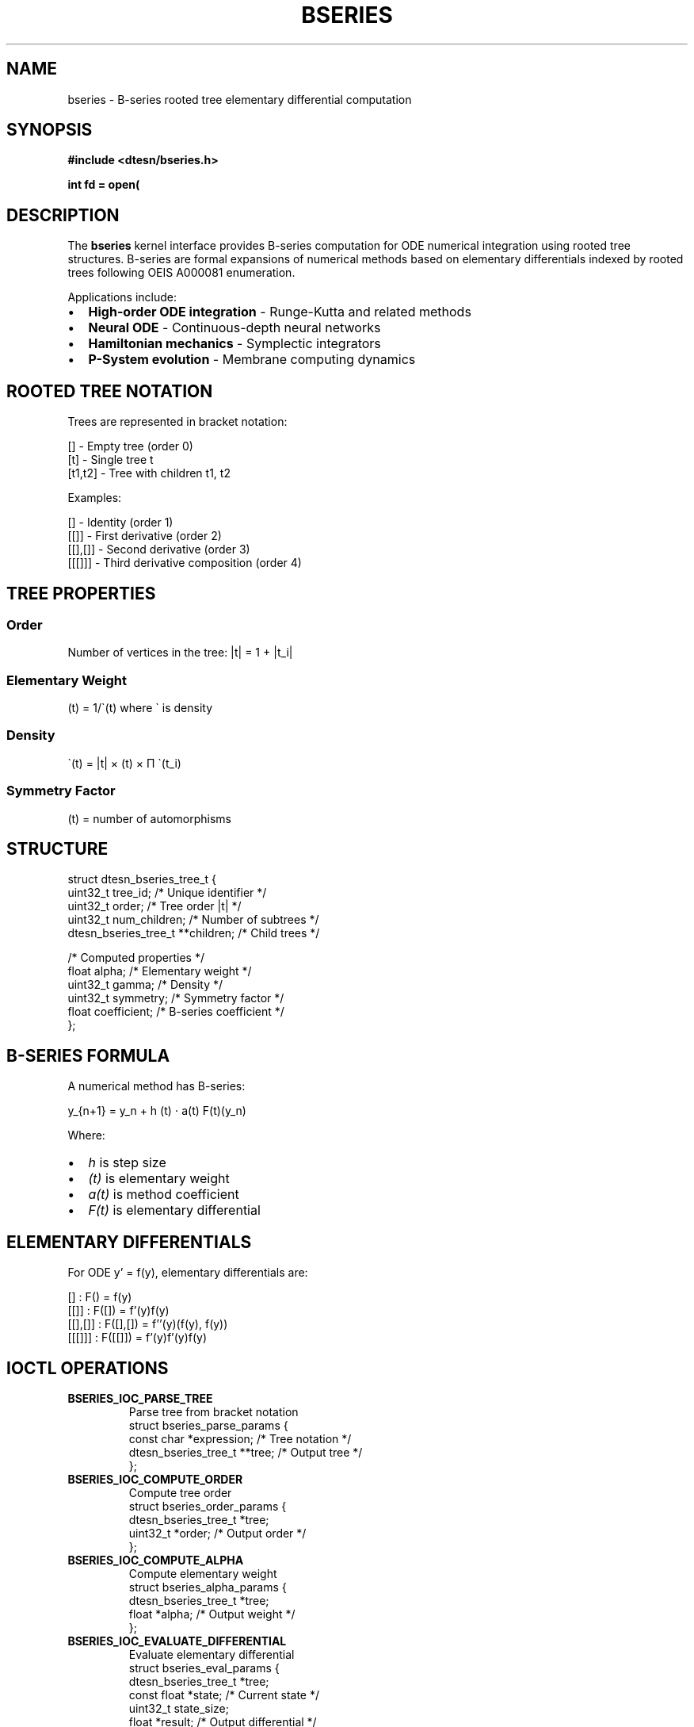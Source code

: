 .\" B-Series Computation Manual Page
.\" ==================================
.\" B-series rooted tree differential computation for Echo.Kern
.\"
.TH BSERIES 4 "2024-10-24" "Echo.Kern v1.0" "Kernel Interfaces"
.SH NAME
bseries \- B-series rooted tree elementary differential computation
.SH SYNOPSIS
.nf
.B #include <dtesn/bseries.h>
.sp
.BI "int fd = open(" "\"/dev/dtesn/bseries\"" ", " flags );
.fi
.SH DESCRIPTION
The
.B bseries
kernel interface provides B-series computation for ODE numerical
integration using rooted tree structures. B-series are formal
expansions of numerical methods based on elementary differentials
indexed by rooted trees following OEIS A000081 enumeration.
.PP
Applications include:
.IP \(bu 2
.B High-order ODE integration
\- Runge-Kutta and related methods
.IP \(bu 2
.B Neural ODE
\- Continuous-depth neural networks
.IP \(bu 2
.B Hamiltonian mechanics
\- Symplectic integrators
.IP \(bu 2
.B P-System evolution
\- Membrane computing dynamics
.SH ROOTED TREE NOTATION
Trees are represented in bracket notation:
.PP
.nf
    []        - Empty tree (order 0)
    [t]       - Single tree t
    [t1,t2]   - Tree with children t1, t2
.fi
.PP
Examples:
.PP
.nf
    []        - Identity (order 1)
    [[]]      - First derivative (order 2)
    [[],[]]   - Second derivative (order 3)
    [[[]]]    - Third derivative composition (order 4)
.fi
.SH TREE PROPERTIES
.SS Order
Number of vertices in the tree: |t| = 1 + \(S+|t_i|
.SS Elementary Weight
\(al(t) = 1/\(ga(t) where \(ga is density
.SS Density
\(ga(t) = |t| \(mu \(sg(t) \(mu \(*P \(ga(t_i)
.SS Symmetry Factor
\(sg(t) = number of automorphisms
.SH STRUCTURE
.nf
struct dtesn_bseries_tree_t {
    uint32_t tree_id;              /* Unique identifier */
    uint32_t order;                /* Tree order |t| */
    uint32_t num_children;         /* Number of subtrees */
    dtesn_bseries_tree_t **children;  /* Child trees */
    
    /* Computed properties */
    float alpha;                   /* Elementary weight */
    uint32_t gamma;                /* Density */
    uint32_t symmetry;             /* Symmetry factor */
    float coefficient;             /* B-series coefficient */
};
.fi
.SH B-SERIES FORMULA
A numerical method has B-series:
.PP
.nf
    y_{n+1} = y_n + h \(S+ \(al(t) \(md a(t) F(t)(y_n)
.fi
.PP
Where:
.IP \(bu 2
.I h
is step size
.IP \(bu 2
.I \(al(t)
is elementary weight
.IP \(bu 2
.I a(t)
is method coefficient
.IP \(bu 2
.I F(t)
is elementary differential
.SH ELEMENTARY DIFFERENTIALS
For ODE y' = f(y), elementary differentials are:
.PP
.nf
    []         : F() = f(y)
    [[]]       : F([]) = f'(y)f(y)
    [[],[]]    : F([],[]) = f''(y)(f(y), f(y))
    [[[]]]     : F([[]]) = f'(y)f'(y)f(y)
.fi
.SH IOCTL OPERATIONS
.TP
.B BSERIES_IOC_PARSE_TREE
Parse tree from bracket notation
.RS
.nf
struct bseries_parse_params {
    const char *expression;    /* Tree notation */
    dtesn_bseries_tree_t **tree;  /* Output tree */
};
.fi
.RE
.TP
.B BSERIES_IOC_COMPUTE_ORDER
Compute tree order
.RS
.nf
struct bseries_order_params {
    dtesn_bseries_tree_t *tree;
    uint32_t *order;          /* Output order */
};
.fi
.RE
.TP
.B BSERIES_IOC_COMPUTE_ALPHA
Compute elementary weight
.RS
.nf
struct bseries_alpha_params {
    dtesn_bseries_tree_t *tree;
    float *alpha;             /* Output weight */
};
.fi
.RE
.TP
.B BSERIES_IOC_EVALUATE_DIFFERENTIAL
Evaluate elementary differential
.RS
.nf
struct bseries_eval_params {
    dtesn_bseries_tree_t *tree;
    const float *state;       /* Current state */
    uint32_t state_size;
    float *result;            /* Output differential */
};
.fi
.RE
.TP
.B BSERIES_IOC_ENUMERATE_TREES
Enumerate all trees up to order
.RS
.nf
struct bseries_enum_params {
    uint32_t max_order;
    dtesn_bseries_tree_t ***trees;  /* Output array */
    uint32_t *num_trees;      /* Output count */
};
.fi
.RE
.SH OEIS A000081
Number of rooted trees by order:
.PP
.nf
    Order    Trees
    0        1
    1        1
    2        1
    3        2
    4        4
    5        9
    6        20
    7        48
    8        115
    9        286
    10       719
.fi
.PP
Formula: a(n) ~ D * \(al^n * n^(-3/2)
where D \(~~ 0.4399, \(al \(~~ 2.9558
.SH RUNGE-KUTTA METHODS
Common methods expressed as B-series:
.SS Euler Method (order 1)
.nf
    [] : a([]) = 1
.fi
.SS Midpoint Method (order 2)
.nf
    [] : a([]) = 1
    [[]] : a([[]]) = 1/2
.fi
.SS RK4 (order 4)
.nf
    [] : a([]) = 1
    [[]] : a([[]]) = 1/2
    [[],[]] : a([[],[]]) = 1/6
    [[[]]] : a([[[]]]) = 1/6
    [[[],[]]] : a([[[],[]]]) = 1/24
.fi
.SH PERFORMANCE
Computation targets:
.TP
.B Tree parsing
\(le 50\(mus for order \(le 10
.TP
.B Order computation
\(le 10\(mus per tree
.TP
.B Weight computation
\(le 20\(mus per tree
.TP
.B Differential evaluation
\(le 100\(mus per tree
.SH FILES
.TP
.I /dev/dtesn/bseries
B-series control device
.TP
.I /sys/class/dtesn/bseries
Sysfs entries
.TP
.I /proc/dtesn/trees
Enumerated tree cache
.SH EXAMPLES
.SS Parsing Tree
.nf
#include <dtesn/bseries.h>

int fd = open("/dev/dtesn/bseries", O_RDWR);

dtesn_bseries_tree_t *tree;
struct bseries_parse_params parse = {
    .expression = "[[[]]]",
    .tree = &tree
};

ioctl(fd, BSERIES_IOC_PARSE_TREE, &parse);
.fi
.SS Computing Properties
.nf
uint32_t order;
float alpha;

struct bseries_order_params ord = {
    .tree = tree,
    .order = &order
};
ioctl(fd, BSERIES_IOC_COMPUTE_ORDER, &ord);

struct bseries_alpha_params alph = {
    .tree = tree,
    .alpha = &alpha
};
ioctl(fd, BSERIES_IOC_COMPUTE_ALPHA, &alph);

printf("Tree order: %u, alpha: %f\\n", order, alpha);
.fi
.SS Enumerating Trees
.nf
dtesn_bseries_tree_t **trees;
uint32_t num_trees;

struct bseries_enum_params enum_p = {
    .max_order = 5,
    .trees = &trees,
    .num_trees = &num_trees
};

ioctl(fd, BSERIES_IOC_ENUMERATE_TREES, &enum_p);

printf("Found %u trees up to order 5\\n", num_trees);
.fi
.SH ERRORS
.TP
.B BSERIES_EINVAL
Invalid tree expression or parameters
.TP
.B BSERIES_EPARSE
Parse error in tree notation
.TP
.B BSERIES_EORDER
Order exceeds maximum (typically 16)
.TP
.B BSERIES_ENOTIME
Real-time constraint violation
.SH SEE ALSO
.BR dtesn (4),
.BR psystem (4),
.BR esn (4),
.BR ode (7)
.SH REFERENCES
.IP [1]
Butcher, "Numerical Methods for Ordinary Differential Equations" (2016)
.IP [2]
Hairer et al., "Solving Ordinary Differential Equations I" (1993)
.IP [3]
OEIS A000081 - Number of unlabeled rooted trees
.IP [4]
Chartier and Hairer, "Numerical Methods for Differential Equations" (2012)
.SH AUTHORS
Echo.Kern Development Team
.br
https://github.com/cogpy/echo.kern
